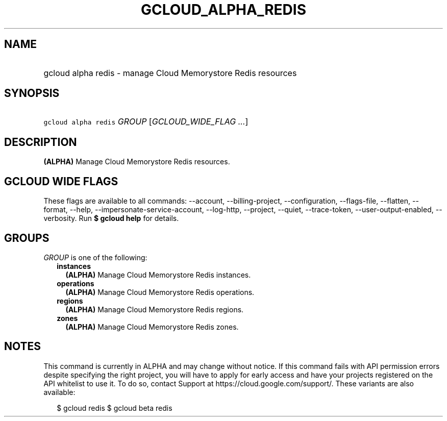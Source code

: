 
.TH "GCLOUD_ALPHA_REDIS" 1



.SH "NAME"
.HP
gcloud alpha redis \- manage Cloud Memorystore Redis resources



.SH "SYNOPSIS"
.HP
\f5gcloud alpha redis\fR \fIGROUP\fR [\fIGCLOUD_WIDE_FLAG\ ...\fR]



.SH "DESCRIPTION"

\fB(ALPHA)\fR Manage Cloud Memorystore Redis resources.



.SH "GCLOUD WIDE FLAGS"

These flags are available to all commands: \-\-account, \-\-billing\-project,
\-\-configuration, \-\-flags\-file, \-\-flatten, \-\-format, \-\-help,
\-\-impersonate\-service\-account, \-\-log\-http, \-\-project, \-\-quiet,
\-\-trace\-token, \-\-user\-output\-enabled, \-\-verbosity. Run \fB$ gcloud
help\fR for details.



.SH "GROUPS"

\f5\fIGROUP\fR\fR is one of the following:

.RS 2m
.TP 2m
\fBinstances\fR
\fB(ALPHA)\fR Manage Cloud Memorystore Redis instances.

.TP 2m
\fBoperations\fR
\fB(ALPHA)\fR Manage Cloud Memorystore Redis operations.

.TP 2m
\fBregions\fR
\fB(ALPHA)\fR Manage Cloud Memorystore Redis regions.

.TP 2m
\fBzones\fR
\fB(ALPHA)\fR Manage Cloud Memorystore Redis zones.


.RE
.sp

.SH "NOTES"

This command is currently in ALPHA and may change without notice. If this
command fails with API permission errors despite specifying the right project,
you will have to apply for early access and have your projects registered on the
API whitelist to use it. To do so, contact Support at
https://cloud.google.com/support/. These variants are also available:

.RS 2m
$ gcloud redis
$ gcloud beta redis
.RE

